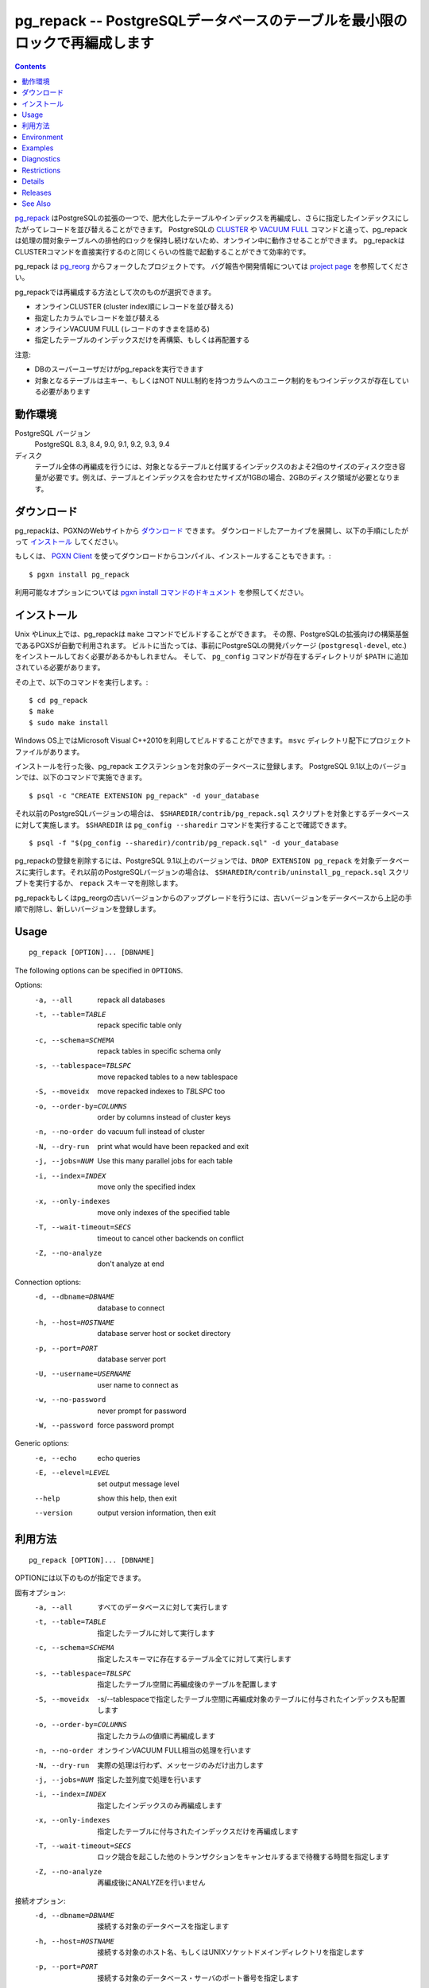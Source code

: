 .. pg_repack -- Reorganize tables in PostgreSQL databases with minimal locks
   =========================================================================

pg_repack -- PostgreSQLデータベースのテーブルを最小限のロックで再編成します
=============================================================================

.. contents::
    :depth: 1
    :backlinks: none

.. pg_repack_ is a PostgreSQL extension which lets you remove bloat from
    tables and indexes, and optionally restore the physical order of clustered
    indexes. Unlike CLUSTER_ and `VACUUM FULL`_ it works online, without
    holding an exclusive lock on the processed tables during processing.
    pg_repack is efficient to boot, with performance comparable to using
    CLUSTER directly.

pg_repack_ はPostgreSQLの拡張の一つで、肥大化したテーブルやインデックスを再編成し、さらに指定したインデックスにしたがってレコードを並び替えることができます。
PostgreSQLの CLUSTER_ や `VACUUM FULL`_ コマンドと違って、pg_repackは処理の間対象テーブルへの排他的ロックを保持し続けないため、オンライン中に動作させることができます。
pg_repackはCLUSTERコマンドを直接実行するのと同じくらいの性能で起動することができて効率的です。

.. pg_repack is a fork of the previous pg_reorg_ project. Please check the
   `project page`_ for bug report and development information.

pg_repack は pg_reorg_ からフォークしたプロジェクトです。
バグ報告や開発情報については `project page`_ を参照してください。

.. You can choose one of the following methods to reorganize:
  
  * Online CLUSTER (ordered by cluster index)
  * Ordered by specified columns
  * Online VACUUM FULL (packing rows only)
  * Rebuild or relocate only the indexes of a table

pg_repackでは再編成する方法として次のものが選択できます。

* オンラインCLUSTER (cluster index順にレコードを並び替える)
* 指定したカラムでレコードを並び替える
* オンラインVACUUM FULL (レコードのすきまを詰める)
* 指定したテーブルのインデックスだけを再構築、もしくは再配置する 

.. NOTICE:
  
  * Only superusers can use the utility.
  * Target table must have a PRIMARY KEY, or at least a UNIQUE total index on a
    NOT NULL column.

注意:

* DBのスーパーユーザだけがpg_repackを実行できます
* 対象となるテーブルは主キー、もしくはNOT NULL制約を持つカラムへのユニーク制約をもつインデックスが存在している必要があります

.. _pg_repack: http://reorg.github.com/pg_repack
.. _CLUSTER: http://www.postgresql.org/docs/current/static/sql-cluster.html
.. _VACUUM FULL: VACUUM_
.. _VACUUM: http://www.postgresql.org/docs/current/static/sql-vacuum.html
.. _project page: https://github.com/reorg/pg_repack
.. _pg_reorg: http://reorg.projects.pgfoundry.org/


.. Requirements
  ------------
  
  PostgreSQL versions
      PostgreSQL 8.3, 8.4, 9.0, 9.1, 9.2, 9.3, 9.4
  
  Disks
      Performing a full-table repack requires free disk space about twice as
      large as the target table(s) and its indexes. For example, if the total
      size of the tables and indexes to be reorganized is 1GB, an additional 2GB
      of disk space is required.


動作環境
---------

PostgreSQL バージョン
    PostgreSQL 8.3, 8.4, 9.0, 9.1, 9.2, 9.3, 9.4

ディスク
    テーブル全体の再編成を行うには、対象となるテーブルと付属するインデックスのおよそ2倍のサイズのディスク空き容量が必要です。例えば、テーブルとインデックスを合わせたサイズが1GBの場合、2GBのディスク領域が必要となります。

.. Download
  --------
  
  You can `download pg_repack`__ from the PGXN website. Unpack the archive and
  follow the installation_ instructions.
  
  .. __: http://pgxn.org/dist/pg_repack/
  
  Alternatively you can use the `PGXN Client`_ to download, compile and install
  the package; use::
  
      $ pgxn install pg_repack
  
  Check the `pgxn install documentation`__ for the options available.
  
  .. _PGXN Client: http://pgxnclient.projects.pgfoundry.org/
  .. __: http://pgxnclient.projects.pgfoundry.org/usage.html#pgxn-install


ダウンロード
------------

pg_repackは、PGXNのWebサイトから `ダウンロード`__ できます。
ダウンロードしたアーカイブを展開し、以下の手順にしたがって `インストール`_ してください。

.. __: http://pgxn.org/dist/pg_repack/

もしくは、 `PGXN Client`_ を使ってダウンロードからコンパイル、インストールすることもできます。::

    $ pgxn install pg_repack

利用可能なオプションについては `pgxn install コマンドのドキュメント`__ を参照してください。

.. _PGXN Client: http://pgxnclient.projects.pgfoundry.org/
.. __: http://pgxnclient.projects.pgfoundry.org/usage.html#pgxn-install



.. Installation
  ------------
  
  pg_repack can be built with ``make`` on UNIX or Linux. The PGXS build
  framework is used automatically. Before building, you might need to install
  the PostgreSQL development packages (``postgresql-devel``, etc.) and add the
  directory containing ``pg_config`` to your ``$PATH``. Then you can run::
  
      $ cd pg_repack
      $ make
      $ sudo make install
  
  You can also use Microsoft Visual C++ 2010 to build the program on Windows.
  There are project files in the ``msvc`` folder.
  
  After installation, load the pg_repack extension in the database you want to
  process. On PostgreSQL 9.1 and following pg_repack is packaged as an
  extension, so you can execute::
  
      $ psql -c "CREATE EXTENSION pg_repack" -d your_database
  
  For previous PostgreSQL versions you should load the script
  ``$SHAREDIR/contrib/pg_repack.sql`` in the database to process; you can
  get ``$SHAREDIR`` using ``pg_config --sharedir``, e.g. ::
  
      $ psql -f "$(pg_config --sharedir)/contrib/pg_repack.sql" -d your_database
  
  You can remove pg_repack from a PostgreSQL 9.1 and following database using
  ``DROP EXTENSION pg_repack``. For previous Postgresql versions load the
  ``$SHAREDIR/contrib/uninstall_pg_repack.sql`` script or just drop the
  ``repack`` schema.
  
  If you are upgrading from a previous version of pg_repack or pg_reorg, just
  drop the old version from the database as explained above and install the new
  version.

インストール
------------

Unix やLinux上では、pg_repackは ``make`` コマンドでビルドすることができます。
その際、PostgreSQLの拡張向けの構築基盤であるPGXSが自動で利用されます。
ビルトに当たっては、事前にPostgreSQLの開発パッケージ (``postgresql-devel``, etc.)をインストールしておく必要があるかもしれません。
そして、 ``pg_config`` コマンドが存在するディレクトリが ``$PATH`` に追加されている必要があります。

その上で、以下のコマンドを実行します。::

    $ cd pg_repack
    $ make
    $ sudo make install

Windows OS上ではMicrosoft Visual C++2010を利用してビルドすることができます。
``msvc`` ディレクトリ配下にプロジェクトファイルがあります。 

インストールを行った後、pg_repack エクステンションを対象のデータベースに登録します。
PostgreSQL 9.1以上のバージョンでは、以下のコマンドで実施できます。 ::

    $ psql -c "CREATE EXTENSION pg_repack" -d your_database

それ以前のPostgreSQLバージョンの場合は、 ``$SHAREDIR/contrib/pg_repack.sql`` スクリプトを対象とするデータベースに対して実施します。 ``$SHAREDIR`` は ``pg_config --sharedir`` コマンドを実行することで確認できます。 ::

    $ psql -f "$(pg_config --sharedir)/contrib/pg_repack.sql" -d your_database

pg_repackの登録を削除するには、PostgreSQL 9.1以上のバージョンでは、``DROP EXTENSION pg_repack`` を対象データベースに実行します。それ以前のPostgreSQLバージョンの場合は、 ``$SHAREDIR/contrib/uninstall_pg_repack.sql`` スクリプトを実行するか、 ``repack`` スキーマを削除します。

pg_repackもしくはpg_reorgの古いバージョンからのアップグレードを行うには、古いバージョンをデータベースから上記の手順で削除し、新しいバージョンを登録します。

Usage
-----

::

    pg_repack [OPTION]... [DBNAME]

The following options can be specified in ``OPTIONS``.

Options:
  -a, --all                 repack all databases
  -t, --table=TABLE         repack specific table only
  -c, --schema=SCHEMA       repack tables in specific schema only
  -s, --tablespace=TBLSPC   move repacked tables to a new tablespace
  -S, --moveidx             move repacked indexes to *TBLSPC* too
  -o, --order-by=COLUMNS    order by columns instead of cluster keys
  -n, --no-order            do vacuum full instead of cluster
  -N, --dry-run             print what would have been repacked and exit
  -j, --jobs=NUM            Use this many parallel jobs for each table
  -i, --index=INDEX         move only the specified index
  -x, --only-indexes        move only indexes of the specified table
  -T, --wait-timeout=SECS   timeout to cancel other backends on conflict
  -Z, --no-analyze          don't analyze at end

Connection options:
  -d, --dbname=DBNAME       database to connect
  -h, --host=HOSTNAME       database server host or socket directory
  -p, --port=PORT           database server port
  -U, --username=USERNAME   user name to connect as
  -w, --no-password         never prompt for password
  -W, --password            force password prompt

Generic options:
  -e, --echo                echo queries
  -E, --elevel=LEVEL        set output message level
  --help                    show this help, then exit
  --version                 output version information, then exit

利用方法
---------

::

    pg_repack [OPTION]... [DBNAME]

OPTIONには以下のものが指定できます。

固有オプション:
  -a, --all                 すべてのデータベースに対して実行します
  -t, --table=TABLE         指定したテーブルに対して実行します
  -c, --schema=SCHEMA       指定したスキーマに存在するテーブル全てに対して実行します
  -s, --tablespace=TBLSPC   指定したテーブル空間に再編成後のテーブルを配置します
  -S, --moveidx             -s/--tablespaceで指定したテーブル空間に再編成対象のテーブルに付与されたインデックスも配置します
  -o, --order-by=COLUMNS    指定したカラムの値順に再編成します
  -n, --no-order            オンラインVACUUM FULL相当の処理を行います
  -N, --dry-run             実際の処理は行わず、メッセージのみだけ出力します
  -j, --jobs=NUM            指定した並列度で処理を行います
  -i, --index=INDEX         指定したインデックスのみ再編成します
  -x, --only-indexes        指定したテーブルに付与されたインデックスだけを再編成します
  -T, --wait-timeout=SECS   ロック競合を起こした他のトランザクションをキャンセルするまで待機する時間を指定します
  -Z, --no-analyze          再編成後にANALYZEを行いません

接続オプション:
  -d, --dbname=DBNAME       接続する対象のデータベースを指定します
  -h, --host=HOSTNAME       接続する対象のホスト名、もしくはUNIXソケットドメインディレクトリを指定します
  -p, --port=PORT           接続する対象のデータベース・サーバのポート番号を指定します
  -U, --username=USERNAME   接続するユーザ名を指定します
  -w, --no-password         パスワードの入力表示を無効化します
  -W, --password            パスワード入力表示を強制的に表示します

一般オプション:
  -e, --echo                サーバに送信するSQLを表示します
  -E, --elevel=LEVEL        ログ出力レベルを指定します
  --help                    使用方法を表示します

Reorg Options
^^^^^^^^^^^^^

``-a``, ``--all``
    Attempt to repack all the databases of the cluster. Databases where the
    ``pg_repack`` extension is not installed will be skipped.

``-t TABLE``, ``--table=TABLE``
    Reorganize the specified table(s) only. Multiple tables may be
    reorganized by writing multiple ``-t`` switches. By default, all eligible
    tables in the target databases are reorganized.

``-c``, ``--schema``
    Repack the tables in the specified schema(s) only. Multiple schemas may
    be repacked by writing multiple ``-c`` switches. May be used in
    conjunction with ``--tablespace`` to move tables to a different tablespace.

``-o COLUMNS [,...]``, ``--order-by=COLUMNS [,...]``
    Perform an online CLUSTER ordered by the specified columns.

``-n``, ``--no-order``
    Perform an online VACUUM FULL.  Since version 1.2 this is the default for
    non-clustered tables.

``-N``, ``--dry-run``
    List what would be repacked and exit.

``-j``, ``--jobs``
    Create the specified number of extra connections to PostgreSQL, and
    use these extra connections to parallelize the rebuild of indexes
    on each table. Parallel index builds are only supported for full-table
    repacks, not with ``--index`` or ``--only-indexes`` options. If your
    PostgreSQL server has extra cores and disk I/O available, this can be a
    useful way to speed up pg_repack.

``-s TBLSPC``, ``--tablespace=TBLSPC``
    Move the repacked tables to the specified tablespace: essentially an
    online version of ``ALTER TABLE ... SET TABLESPACE``. The tables' indexes
    are left in the original tablespace unless ``--moveidx`` is specified too.

``-S``, ``--moveidx``
    Also move the indexes of the repacked tables to the tablespace specified
    by the ``--tablespace`` option.

``-i``, ``--index``
    Repack the specified index(es) only. Multiple indexes may be repacked
    by writing multiple ``-i`` switches. May be used in conjunction with
    ``--tablespace`` to move the index to a different tablespace.

``-x``, ``--only-indexes``
    Repack only the indexes of the specified table(s), which must be specified
    with the ``--table`` option.

``-T SECS``, ``--wait-timeout=SECS``
    pg_repack needs to take an exclusive lock at the end of the
    reorganization.  This setting controls how many seconds pg_repack will
    wait to acquire this lock. If the lock cannot be taken after this duration,
    pg_repack will forcibly cancel the conflicting queries. If you are using
    PostgreSQL version 8.4 or newer, pg_repack will fall back to using
    pg_terminate_backend() to disconnect any remaining backends after
    twice this timeout has passed. The default is 60 seconds.

``-Z``, ``--no-analyze``
    Disable ANALYZE after a full-table reorganization. If not specified, run
    ANALYZE after the reorganization.


Connection Options
^^^^^^^^^^^^^^^^^^

Options to connect to servers. You cannot use ``--all`` and ``--dbname`` or
``--table`` together.

``-a``, ``--all``
    Reorganize all databases.

``-d DBNAME``, ``--dbname=DBNAME``
    Specifies the name of the database to be reorganized. If this is not
    specified and ``-a`` (or ``--all``) is not used, the database name is read
    from the environment variable PGDATABASE. If that is not set, the user
    name specified for the connection is used.

``-h HOSTNAME``, ``--host=HOSTNAME``
    Specifies the host name of the machine on which the server is running. If
    the value begins with a slash, it is used as the directory for the Unix
    domain socket.

``-p PORT``, ``--port=PORT``
    Specifies the TCP port or local Unix domain socket file extension on which
    the server is listening for connections.

``-U USERNAME``, ``--username=USERNAME``
    User name to connect as.

``-w``, ``--no-password``
    Never issue a password prompt. If the server requires password
    authentication and a password is not available by other means such as a
    ``.pgpass`` file, the connection attempt will fail. This option can be
    useful in batch jobs and scripts where no user is present to enter a
    password.

``-W``, ``--password``
    Force the program to prompt for a password before connecting to a
    database.

    This option is never essential, since the program will automatically
    prompt for a password if the server demands password authentication.
    However, pg_repack will waste a connection attempt finding out that the
    server wants a password. In some cases it is worth typing ``-W`` to avoid
    the extra connection attempt.


Generic Options
^^^^^^^^^^^^^^^

``-e``, ``--echo``
    Echo commands sent to server.

``-E LEVEL``, ``--elevel=LEVEL``
    Choose the output message level from ``DEBUG``, ``INFO``, ``NOTICE``,
    ``WARNING``, ``ERROR``, ``LOG``, ``FATAL``, and ``PANIC``. The default is
    ``INFO``.

``--help``
    Show usage of the program.

``--version``
    Show the version number of the program.


Environment
-----------

``PGDATABASE``, ``PGHOST``, ``PGPORT``, ``PGUSER``
    Default connection parameters

    This utility, like most other PostgreSQL utilities, also uses the
    environment variables supported by libpq (see `Environment Variables`__).

    .. __: http://www.postgresql.org/docs/current/static/libpq-envars.html


Examples
--------

Perform an online CLUSTER of all the clustered tables in the database
``test``, and perform an online VACUUM FULL of all the non-clustered tables::

    $ pg_repack test

Perform an online VACUUM FULL on the tables ``foo`` and ``bar`` in the
database ``test`` (an eventual cluster index is ignored)::

    $ pg_repack --no-order --table foo --table bar test

Move all indexes of table ``foo`` to tablespace ``tbs``::

    $ pg_repack -d test --table foo --only-indexes --tablespace tbs

Move the specified index to tablespace ``tbs``::

    $ pg_repack -d test --index idx --tablespace tbs


Diagnostics
-----------

Error messages are reported when pg_repack fails. The following list shows the
cause of errors.

You need to cleanup by hand after fatal errors. To cleanup, just remove
pg_repack from the database and install it again: for PostgreSQL 9.1 and
following execute ``DROP EXTENSION pg_repack CASCADE`` in the database where
the error occurred, followed by ``CREATE EXTENSION pg_repack``; for previous
version load the script ``$SHAREDIR/contrib/uninstall_pg_repack.sql`` into the
database where the error occured and then load
``$SHAREDIR/contrib/pg_repack.sql`` again.

.. class:: diag

INFO: database "db" skipped: pg_repack VER is not installed in the database
    pg_repack is not installed in the database when the ``--all`` option is
    specified.

    Create the pg_repack extension in the database.

ERROR: pg_repack VER is not installed in the database
    pg_repack is not installed in the database specified by ``--dbname``.

    Create the pg_repack extension in the database.

ERROR: program 'pg_repack V1' does not match database library 'pg_repack V2'
    There is a mismatch between the ``pg_repack`` binary and the database
    library (``.so`` or ``.dll``).

    The mismatch could be due to the wrong binary in the ``$PATH`` or the
    wrong database being addressed. Check the program directory and the
    database; if they are what expected you may need to repeat pg_repack
    installation.

ERROR: extension 'pg_repack V1' required, found extension 'pg_repack V2'
    The SQL extension found in the database does not match the version
    required by the pg_repack program.

    You should drop the extension from the database and reload it as described
    in the installation_ section.

ERROR: relation "table" must have a primary key or not-null unique keys
    The target table doesn't have a PRIMARY KEY or any UNIQUE constraints
    defined.

    Define a PRIMARY KEY or a UNIQUE constraint on the table.

ERROR: query failed: ERROR: column "col" does not exist
    The target table doesn't have columns specified by ``--order-by`` option.

    Specify existing columns.

WARNING: the table "tbl" already has a trigger called z_repack_trigger
    The trigger was probably installed during a previous attempt to run
    pg_repack on the table which was interrupted and for some reason failed
    to clean up the temporary objects.

    You can remove all the temporary objects by dropping and re-creating the
    extension: see the installation_ section for the details.

WARNING: trigger "trg" conflicting on table "tbl"
    The target table has a trigger whose name follows ``z_repack_trigger``
    in alphabetical order.

    The ``z_repack_trigger`` should be the last BEFORE trigger to fire.
    Please rename your trigger so that it sorts alphabetically before
    pg_repack's one; you can use::

        ALTER TRIGGER zzz_my_trigger ON sometable RENAME TO yyy_my_trigger;

ERROR: Another pg_repack command may be running on the table. Please try again
    later.

   There is a chance of deadlock when two concurrent pg_repack commands are run
   on the same table. So, try to run the command after some time.

WARNING: Cannot create index  "schema"."index_xxxxx", already exists
DETAIL: An invalid index may have been left behind by a previous pg_repack on
the table which was interrupted. Please use DROP INDEX "schema"."index_xxxxx"
to remove this index and try again.

   A temporary index apparently created by pg_repack has been left behind, and
   we do not want to risk dropping this index ourselves. If the index was in
   fact created by an old pg_repack job which didn't get cleaned up, you
   should just use DROP INDEX and try the repack command again.


Restrictions
------------

pg_repack comes with the following restrictions.

Temp tables
^^^^^^^^^^^

pg_repack cannot reorganize temp tables.

GiST indexes
^^^^^^^^^^^^

pg_repack cannot reorganize tables using GiST indexes.

DDL commands
^^^^^^^^^^^^

You will not be able to perform DDL commands of the target table(s) **except**
VACUUM or ANALYZE while pg_repack is working. pg_repack will hold an
ACCESS SHARE lock on the target table during a full-table repack, to enforce
this restriction.

If you are using version 1.1.8 or earlier, you must not attempt to perform any
DDL commands on the target table(s) while pg_repack is running. In many cases
pg_repack would fail and rollback correctly, but there were some cases in these
earlier versions which could result in data corruption.


Details
-------

Full Table Repacks
^^^^^^^^^^^^^^^^^^

To perform a full-table repack, pg_repack will:

1. create a log table to record changes made to the original table
2. add a trigger onto the original table, logging INSERTs, UPDATEs and DELETEs into our log table
3. create a new table containing all the rows in the old table
4. build indexes on this new table
5. apply all changes which have accrued in the log table to the new table
6. swap the tables, including indexes and toast tables, using the system catalogs
7. drop the original table

pg_repack will only hold an ACCESS EXCLUSIVE lock for a short period during
initial setup (steps 1 and 2 above) and during the final swap-and-drop phase
(steps 6 and 7). For the rest of its time, pg_repack only needs
to hold an ACCESS SHARE lock on the original table, meaning INSERTs, UPDATEs,
and DELETEs may proceed as usual.


Index Only Repacks
^^^^^^^^^^^^^^^^^^

To perform an index-only repack, pg_repack will:

1. create new indexes on the table using CONCURRENTLY matching the definitions of the old indexes
2. swap out the old for the new indexes in the catalogs
3. drop the old indexes

Creating indexes concurrently comes with a few caveats, please see `the documentation`__ for details.

    .. __: http://www.postgresql.org/docs/current/static/sql-createindex.html#SQL-CREATEINDEX-CONCURRENTLY


Releases
--------

* pg_repack 1.3.1

  * Added support for PostgreSQL 9.4.

* pg_repack 1.3

  * Added ``--schema`` to repack only the specified schema (issue #20).
  * Added ``--dry-run`` to do a dry run (issue #21).
  * Fixed advisory locking for >2B OID values (issue #30).
  * Avoid possible deadlock when other sessions lock a to-be-repacked
    table (issue #32).
  * Performance improvement for performing sql_pop DELETEs many-at-a-time.
  * Attempt to avoid pg_repack taking forever when dealing with a
    constant heavy stream of changes to a table.

* pg_repack 1.2

  * Support PostgreSQL 9.3.
  * Added ``--tablespace`` and ``--moveidx`` options to perform online
    SET TABLESPACE.
  * Added ``--index`` to repack the specified index only.
  * Added ``--only-indexes`` to repack only the indexes of the specified table
  * Added ``--jobs`` option for parallel operation.
  * Don't require ``--no-order`` to perform a VACUUM FULL on non-clustered
    tables (pg_repack issue #6).
  * Don't wait for locks held in other databases (pg_repack issue #11).
  * Bugfix: correctly handle key indexes with options such as DESC, NULL
    FIRST/LAST, COLLATE (pg_repack issue #3).
  * Fixed data corruption bug on delete (pg_repack issue #23).
  * More helpful program output and error messages.

* pg_repack 1.1.8

  * Added support for PostgreSQL 9.2.
  * Added support for CREATE EXTENSION on PostgreSQL 9.1 and following.
  * Give user feedback while waiting for transactions to finish  (pg_reorg
    issue #5).
  * Bugfix: Allow running on newly promoted streaming replication slaves
    (pg_reorg issue #1).
  * Bugfix: Fix interaction between pg_repack and Slony 2.0/2.1 (pg_reorg
    issue #4)
  * Bugfix: Properly escape column names (pg_reorg issue #6).
  * Bugfix: Avoid recreating invalid indexes, or choosing them as key
    (pg_reorg issue #9).
  * Bugfix: Never choose a partial index as primary key (pg_reorg issue #22).

* pg_reorg 1.1.7 (2011-08-07)

  * Bugfix: VIEWs and FUNCTIONs could be corrupted that used a reorganized
    table which has a dropped column.
  * Supports PostgreSQL 9.1 and 9.2dev. (but EXTENSION is not yet)


See Also
--------

* `clusterdb <http://www.postgresql.org/docs/current/static/app-clusterdb.html>`__
* `vacuumdb <http://www.postgresql.org/docs/current/static/app-vacuumdb.html>`__

